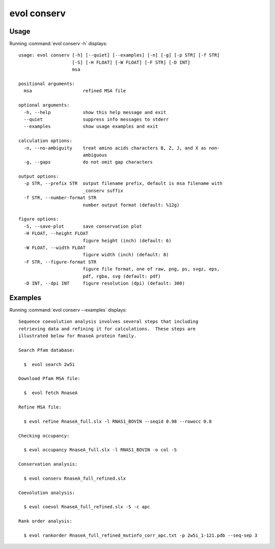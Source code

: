 .. _evol-conserv:

evol conserv
====================

Usage
--------------------

Running :command:`evol conserv -h` displays::

  usage: evol conserv [-h] [--quiet] [--examples] [-n] [-g] [-p STR] [-f STR]
                      [-S] [-H FLOAT] [-W FLOAT] [-F STR] [-D INT]
                      msa
  
  positional arguments:
    msa                   refined MSA file
  
  optional arguments:
    -h, --help            show this help message and exit
    --quiet               suppress info messages to stderr
    --examples            show usage examples and exit
  
  calculation options:
    -n, --no-ambiguity    treat amino acids characters B, Z, J, and X as non-
                          ambiguous
    -g, --gaps            do not omit gap characters
  
  output options:
    -p STR, --prefix STR  output filename prefix, default is msa filename with
                          _conserv suffix
    -f STR, --number-format STR
                          number output format (default: %12g)
  
  figure options:
    -S, --save-plot       save conservation plot
    -H FLOAT, --height FLOAT
                          figure height (inch) (default: 6)
    -W FLOAT, --width FLOAT
                          figure width (inch) (default: 8)
    -F STR, --figure-format STR
                          figure file format, one of raw, png, ps, svgz, eps,
                          pdf, rgba, svg (default: pdf)
    -D INT, --dpi INT     figure resolution (dpi) (default: 300)

Examples
--------------------

Running :command:`evol conserv --examples` displays::

  Sequence coevolution analysis involves several steps that including
  retrieving data and refining it for calculations.  These steps are
  illustrated below for RnaseA protein family.
  
  Search Pfam database:
  
    $  evol search 2w5i
  
  Download Pfam MSA file:
  
    $  evol fetch RnaseA
  
  Refine MSA file:
  
    $ evol refine RnaseA_full.slx -l RNAS1_BOVIN --seqid 0.98 --rowocc 0.8
  
  Checking occupancy:
  
    $ evol occupancy RnaseA_full.slx -l RNAS1_BOVIN -o col -S
  
  Conservation analysis:
  
    $ evol conserv RnaseA_full_refined.slx
  
  Coevolution analysis:
  
    $ evol coevol RnaseA_full_refined.slx -S -c apc
  
  Rank order analysis:
  
    $ evol rankorder RnaseA_full_refined_mutinfo_corr_apc.txt -p 2w5i_1-121.pdb --seq-sep 3
  

